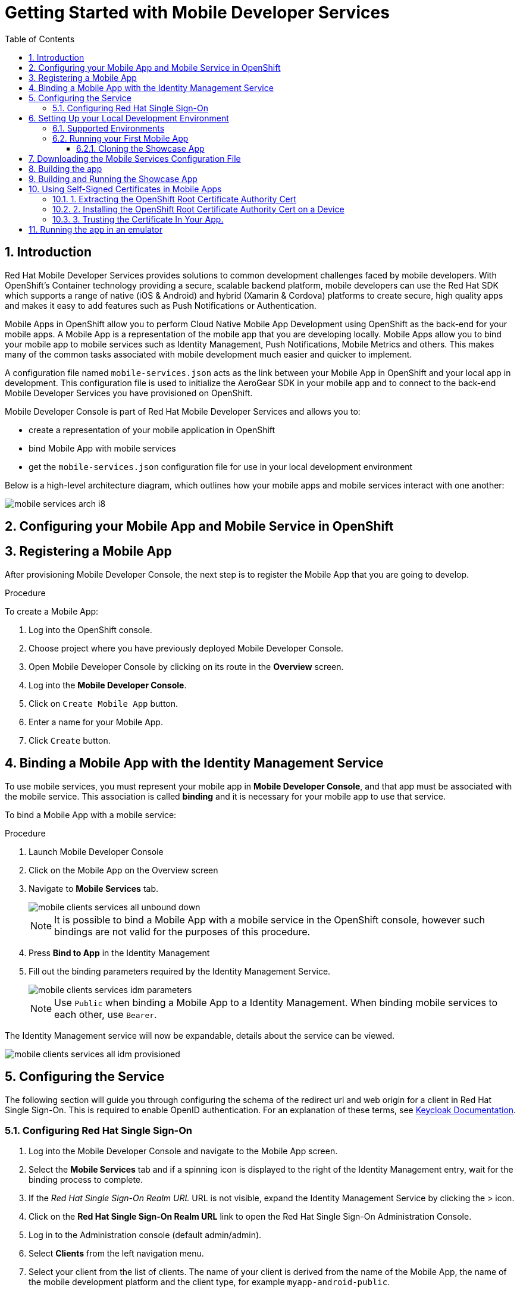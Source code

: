:org-name: AeroGear

:product-name: Mobile Services

:release-number: 1.0.0
:showcase-version: 0.8.0
:installer-release-number: 2.0.0
:xamarin-sdk-release-number: 2.0.1
:ios-sdk-release-number: 2.0.0
:android-sdk-release-number: 2.0.0

:service-name:

:mobile-client: Mobile App
:mobile-client-openshift: Mobile Client in your OpenShift project
:mobile-cli: Mobile CLI

// Metrics Service
:metrics-service: Mobile Metrics
:grafana-ui: Grafana
:prometheus-ui: Prometheus

// IDM Service
:keycloak-service: Identity Management
:keycloak-ui: Keycloak Admin UI
:keycloak-dashboard: Auth Dashboard
:idm-name: Keycloak
:idm-docs-link: https://www.keycloak.org/documentation.html

// Push Service

:unifiedpush-service: Push Notifications
:push-ui: Unified Push Admin UI
:push-notification: push notification

// Build Service
:mobile-ci-cd-service: Mobile CI/CD
:mobilecicd-ui: Jenkins UI

// Device Security
:device-security-service: Device Checks
:app-security-service: Mobile Security

// Sync Service
:sync-service: Data Sync
:sync-server: Voyager Server
:sync-client: Voyager Client

// TODO: fix this. There are versions on the backend framework libs
// And a version on the sync client (independent of each other also)
// :data-sync-version:

:SDK: AeroGear SDK
:ios-sdk: AeroGear SDK for iOS
:android-sdk: AeroGear SDK for Android
:js-sdk: AeroGear SDK for Cordova
:xamarin-sdk: AeroGear SDK for Xamarin

:mobile-developer-console: Mobile Developer Console

// links

:link-product-doc-home: https://docs.aerogear.org/aerogear/latest
//:rn-link: {link-product-doc-home}/1.0_release_notes
:idm-guide-link: {link-product-doc-home}/identity-management.html
:metrics-guide-link: {link-product-doc-home}/mobile-metrics.html
:push-guide-link: {link-product-doc-home}/push-notifications.html
:device-security-guide-link: {link-product-doc-home}/device-security.html
:getting-started-guide-link: {link-product-doc-home}/getting-started.html

:data-sync-guide-link: {link-product-doc-home}/data-sync.html
:data-sync-queries-link: {link-product-doc-home}/ds-query.html
:data-sync-auth-link: {link-product-doc-home}/ds-auth.html


:toc:
:toclevels: 4
:numbered:
:imagesdir: shared/images

:ProductName: Red Hat Managed Integration
:ProductShortName: Mobile Developer Services
:ProductRelease: 1.5
:ProductVersion: 1

:DocInfoProductName: mobile_services
:DocInfoProductNumber: 1

:org-name: Red Hat
:product-name: Mobile Developer Services

:keycloak-ui: Red Hat SSO Admin UI
:idm-name: Red Hat Single Sign-On
:idm-docs-link:  https://access.redhat.com/products/red-hat-single-sign-on



:context: downstream

// ENVIRONMENT / CP SERVER - stage, qa, or production
// default env is prod
// ifndef::cp-server[]
:cp-server: access.redhat.com
// endif::[]

// BUILD LANGUAGE
// default language is en
// ifndef::language[]
:language: en-us
// endif::[]

// FORMAT AND PAGING
// default paging is single
:paging: html-single

// paged only for html format, all other formats (pdf, epub, single) use single
// ifeval::["{format}" == "html"]
:paging: html
// endif::[]

:link-product-doc-home: https://{cp-server}/documentation/{language}/{DocInfoProductName}
:rn-link: {link-product-doc-home}/{DocInfoProductNumber}/{paging}/1.0_release_notes
:idm-guide-link: {link-product-doc-home}/{DocInfoProductNumber}/{paging}/using_the_identity_management_mobile_service
:metrics-guide-link: {link-product-doc-home}/{DocInfoProductNumber}/{paging}/using_the_mobile_metrics_mobile_service
:push-guide-link: {link-product-doc-home}/{DocInfoProductNumber}/{paging}/using_the_push_notifications_mobile_service
:device-security-guide-link: {link-product-doc-home}/{DocInfoProductNumber}/{paging}/using_the_device_security_service
:getting-started-guide-link: {link-product-doc-home}/{DocInfoProductNumber}/{paging}/getting_started

:data-sync-guide-link: {link-product-doc-home}/{DocInfoProductNumber}/{paging}/developing_a_data_sync_app
:data-sync-queries-link: {link-product-doc-home}/{DocInfoProductNumber}/{paging}/developing_a_data_sync_app#querying_a_data_sync_server_using_a_data_sync_client
:data-sync-auth-link: {link-product-doc-home}/{DocInfoProductNumber}/{paging}/developing_a_data_sync_app#auth_data-sync


//:upstream-location: https://mobile-docs.netlify.com
//:upstream-location: ../../mobile-docs/build/site


:leveloffset: 0


= Getting Started with {product-name}
:page-partial:

== Introduction

{org-name} {product-name} provides solutions to common development challenges faced by mobile developers.
With OpenShift's Container technology providing a secure, scalable backend platform, mobile developers can use the {org-name} SDK which supports a range of native (iOS & Android) and hybrid (Xamarin & Cordova) platforms to create secure, high quality apps and makes it easy to add features such as Push Notifications or Authentication.

{mobile-client}s in OpenShift allow you to perform Cloud Native Mobile App Development using OpenShift as the back-end for your mobile apps. A {mobile-client} is a representation of the mobile app that you are developing locally. {mobile-client}s allow you to bind your mobile app to mobile services such as {keycloak-service}, {unifiedpush-service}, {metrics-service} and others. This makes many of the common tasks associated with mobile development much easier and quicker to implement.

A configuration file named `mobile-services.json` acts as the link between your {mobile-client} in OpenShift and your local app in development. This configuration file is used to initialize the {SDK} in your mobile app and to connect to the back-end {product-name} you have provisioned on OpenShift.

// start {partialsdir}/mdc-introduction.adoc[]
Mobile Developer Console is part of {org-name} {product-name} and allows you to:

* create a representation of your mobile application in OpenShift
* bind {mobile-client} with mobile services
* get the `mobile-services.json` configuration file for use in your local development environment
// end {partialsdir}/mdc-introduction.adoc[]


:leveloffset: 0

:leveloffset: 1

Below is a high-level architecture diagram, which outlines how your mobile apps and mobile services interact with one another:

image::mobile-services-arch-i8.png[]

:leveloffset: 0

:leveloffset: +1



:docs-create-user: https://access.redhat.com/documentation/en-us/red_hat_single_sign-on/7.2/html-single/server_administration_guide/#create-new-user
:docs-user-creds: https://access.redhat.com/documentation/en-us/red_hat_single_sign-on/7.2/html-single/server_administration_guide/#user_credentials

= Configuring your {mobile-client} and Mobile Service in OpenShift
:page-partial:
:toc:



[[registering]]
// start registering-a-mobile-app.adoc[leveloffset=1]
:leveloffset: 1


= Registering a {mobile-client}

After provisioning Mobile Developer Console, the next step is to register the {mobile-client} that you are going to develop.

.Procedure

To create a {mobile-client}:

. Log into the OpenShift console.
. Choose project where you have previously deployed Mobile Developer Console.
. Open Mobile Developer Console by clicking on its route in the *Overview* screen.
. Log into the *Mobile Developer Console*.
. Click on `Create Mobile App` button.
. Enter a name for your {mobile-client}.
. Click `Create` button.

:leveloffset!:
// end registering-a-mobile-app.adoc[leveloffset=1]



[[binding]]
:service-name: Identity Management
== Binding a {mobile-client} with the {service-name} Service


To use mobile services, you must represent your mobile app in *Mobile Developer Console*, and that app must be associated with the mobile service.
This association is called *binding* and it is necessary for your mobile app to use that service.

To bind a {mobile-client} with a mobile service:

.Procedure


. Launch {mobile-developer-console}

. Click on the {mobile-client} on the Overview screen

. Navigate to *Mobile Services* tab.
+
image::mobile-clients-services-all-unbound-down.png[]

+
NOTE: It is possible to bind a {mobile-client} with a mobile service in the OpenShift console, however such bindings are not valid for the purposes of this procedure.

. Press *Bind to App* in the {service-name}
. Fill out the binding parameters required by the {service-name} Service.

+
image::mobile-clients-services-idm-parameters.png[]
NOTE: Use `Public` when binding a {mobile-client} to a {service-name}. When binding mobile services to each other, use `Bearer`.

The {service-name} service will now be expandable, details about the service can be viewed.

image::mobile-clients-services-all-idm-provisioned.png[]

[[configuring]]
== Configuring the Service

The following section will guide you through configuring the schema of the redirect url and web origin for a client in {idm-name}.
This is required to enable OpenID authentication.
For an explanation of these terms, see link:https://www.keycloak.org/documentation.html[Keycloak Documentation].

:service-name: Identity Management

=== Configuring {idm-name}

. Log into the {mobile-developer-console} and navigate to the {mobile-client} screen.

. Select the *Mobile Services* tab and if a spinning icon is displayed to the right of the {keycloak-service} entry, wait for the binding process to complete.

. If the _{idm-name} Realm URL_ URL is not visible, expand the Identity Management Service by clicking the > icon.

. Click on the *{idm-name} Realm URL* link to open the {idm-name} Administration Console.
+
. Log in to the Administration console (default admin/admin).

. Select *Clients* from the left navigation menu.
+
// TODO: with a cordova app, I didn't see mobile development platform
. Select your client from the list of clients. The name of your client is derived from the name of the {mobile-client}, the name of the mobile development platform and the client type, for example `myapp-android-public`.


. Add an additional entry to the *Valid Redirect URIs* input field.
+
[tabs]
====
Set the additional value to `http://localhost*`.
====

. Add an additional entry to *Web Origins*.
+
[tabs]
====
Set the additional value to `http://localhost*`.
====


. Save your changes.

. Create a new user account as described in link:{docs-create-user}[Creating a New User].

. Create credentials for the new user as described in link:{docs-user-creds}[User Credentials].


:leveloffset: 0

:leveloffset: +1


= Setting Up your Local Development Environment
:page-partial:
:toc:



== Supported Environments

In order to perform local development, you will need to have set up a local development environment or IDE.
{product-name} supports mobile app development across iOS Native, Android Native, Cordova and Xamarin.

NOTE: You can only use the AeroGear Xamarin SDK to create iOS and Android Apps.


[tabs]
====
Cordova::
+
--
You need the following installed on your machine:

* [x] link:https://nodejs.org/[Node.js^] version 8.9.4 runtime and NPM
* [x] link:https://cordova.apache.org/docs/en/latest/guide/cli/#installing-the-cordova-cli[Cordova CLI^] version 8.0.0
* [x] link:https://github.com/ionic-team/ionic[Ionic] version 4

For information on how to set up a local Cordova development environment, see the link:https://cordova.apache.org/#getstarted[Cordova documentation^].
--
====

[[running]]

== Running your First Mobile App

=== Cloning the Showcase App


[tabs]
====
Ionic::
+
--
[source,bash,subs="attributes"]
----
$ git clone https://github.com/aerogear/ionic-showcase.git
$ cd ionic-showcase
$ git checkout{showcase-version}
----
--
====

:leveloffset: 1


//[[downloading-the-mobile-services-configuration-file]]
= Downloading the Mobile Services Configuration File

. Open your {mobile-client} in Mobile Developer Console.
. Copy the `mobile-services.json` configuration to your clipboard.
. Save the contents of the clipboard to a new file called `mobile-services.json`.
+
NOTE: The mobile-services.json file is the link between your provisioned services on OpenShift and the mobile app you are developing. This file provides all required configuration to initialise the various SDKs and get them hooked up/connected to the back-end services.
. Follow the platform-specific instructions:

[tabs]
====
Cordova::
+
--

Copy the content of mobile-services.json file and paste it to the following location in your application project to replace the value of `config`

`src/mobile-services.js`

--
+
--

Move mobile-services.json to the following location in your application project:

`src/mobile-services.json`

--
====

:leveloffset!:


== Building the app



[[building-and-deploying-the-showcase-apps]]
[#build]
== Building and Running the Showcase App

. Build the Mobile App

[tabs]
====
Ionic::
+
--
[source,bash,subs="attributes"]
----
$ npm install
$ npm run ionic:build
----
--
====

[start=2]
. Run the Mobile App

[tabs]
====
Ionic::
+
--
To run the showcase app, use these commands:

[source,bash,subs="attributes"]
----
$ npm run ionic:android # to run on an Android device or emulator
$ npm run ionic:ios # to run on an iOS device or emulator
----

These commands would run the app on a device if connected or on the emulator if no device is connected.

Alternatively, you can use Cordova commands directly to specify the target:

[source,bash,subs="attributes"]
----
$ ionic cordova run android --device      # run on a connected device
$ ionic cordova run android --emulator    # run on the Android emulator
----
--
====

// start {partialsdir}/proc_self-signed-certs.adoc[leveloffset=3]
:leveloffset: 1

//[[using-self-signed-certificates-in-mobile-clients]]
= Using Self-Signed Certificates in Mobile Apps

NOTE: Before you can run a mobile app and connect to {product-name}, you must configure self-signed certificates on the mobile device.

Throughout the development lifecycle of a mobile app, a common requirement is to integrate and connect with back-end services in a secure manner.
This is achieved using SSL/TLS.

However, in order for the client device to connect over SSL/TLS, it needs to trust the certificates used by the back-end services, which are signed by a certificate authority.
Most client devices have a list of well-known and trusted certificate authorities pre-installed and this allows the client devices to verify the certificates used by the back-end services.

A typical OpenShift development environment uses self-signed certificates that are not signed by any of the trusted certificate authorities.
In such an environment, the client devices cannot establish secure connections with the back-end services that are running on a local OpenShift cluster.

The suggested workaround is to manually extract the root certificate from the cluster, install it on the device, and make sure your application trusts the new certificate.

[[extracting-root-ca]]
== 1. Extracting the OpenShift Root Certificate Authority Cert

.. Log into OpenShift as the admin user:
+
[source,bash]
----
$ oc login -u system:admin
----

.. Run the following command:
+
[source,bash]
----
$ oc get secret router-certs --template='{{index .data "tls.crt"}}' -n default  |  \
base64 --decode | sed -e '1,/^-----END RSA PRIVATE KEY-----$/ d'  > /tmp/localcluster.crt
----
+
The resulting file is located in the `/tmp` directory.

[[installing-on-device]]
== 2. Installing the OpenShift Root Certificate Authority Cert on a Device

[tabs]
====
Android::
+
--
To install the cert on an Android emulator:

. https://support.google.com/android/answer/2819522?hl=en[Set screen lock] on the mobile device to allow for the installation of the certificate.

. Click on the *certificate file* and drag it onto the emulator. It should be copied to the _Downloads_ folder on the device.

. Install the certificate on your device:
+
.. To choose a file, navigate to _Settings > Security & location > Advanced > Encryption & credentials > Install from SD card_. From here, navigate to the _Downloads_ folder and you should see the certificate file.
.. Navigate to the `Downloads` folder and choose the certificate file.
The Android system detects the certificate and lets you install it. For more information, see the link:https://support.google.com/nexus/answer/2844832?hl=en[sample guide for Google Nexus devices].

To install the cert on a real Android device:

. https://support.google.com/android/answer/2819522?hl=en[Enable screen lock] on the mobile device to allow for the installation of the certificate.
. Copy the file to your device using one of the following methods:
+
* Email attachment (Recommended) - Email the certificate to an address accessible from the device and download the attachment.
* Cloud service - Use a cloud storage service such as Dropbox or Google Drive that is accessible from the device, and download from the device.
* USB - Attach the device to a computer and drag the certificate to a devices file system.
** Use the https://support.google.com/nexus/answer/2840804?hl=en[example guide for Google Nexus devices].
The procedure might be different for other devices.
** Use the link:https://developer.android.com/studio/command-line/adb[Android Debug Bridge (adb) documentation^] for the push command to push the certificate to the connected device, for example:
+
----
$ adb push /tmp/localcluster.crt /sdcard/Download/localcluster.crt
----
. Install the certificate on your device:
+
If you are use the email or cloud service method, you are prompted by the Android system automatically to install the file.
Follow the instructions to complete the process.
+
If you are using the USB approach, you must install the certificate manually:
+
.. Go to Settings > Security & location > Advanced > Encryption & credentials > Install from SD card.
You are prompted to choose a file.
.. Navigate to the `Downloads` folder and choose the certificate file.
The Android system detects the certificate and lets you install it. For more information, see the link:https://support.google.com/nexus/answer/2844832?hl=en[sample guide for Google Nexus devices].

To verify the self-signed certificate is installed correctly, use a browser on the device to open the OpenShift web console. You should not see any warnings or errors relating to the certificate.
--
iOS::
+
--
To install the cert on an iOS  simulator:

. Drag and drop the certificate file to the simulator, and use Safari to download the certificate to the simulator.

. Install the downloaded certificate:
+
.. Go to Settings > General > Profile.
You should see a profile with a name similar to `openshift-signer@xxxxxxx`.
.. Tap on the profile.
An *Install* button appears in the top right corner of the screen.
.. Tap the *Install* button to install the cert.

. Trust the installed certificate in iOS.
Go to Settings > General > About > Certificate Trust Settings, and enable the newly installed root certificate.
See the link:https://support.apple.com/en-us/HT204477[Apple support site] for more instructions.

To install the cert on a real iOS device:

. Enable https://support.apple.com/en-us/ht204060[Passcode] or https://support.apple.com/en-us/ht201371[TouchID] protection on the mobile device to ensure the certificate can be installed.
. Copy the file to your device using one of the following methods:
+
* Email attachment (Recommended) - Email the certificate to an address accessible from the device and download the attachment.
* Cloud service - Use a cloud storage service such as Dropbox or Google Drive that is accessible from the device, and download from the device.

. Add the certificate to your device:
+
When you download the certificate, the device should automatically detect a profile. Follow the on screen instructions to complete the process.

. Trust the installed certificate in iOS.
Go to Settings > General > About > Certificate Trust Settings, and enable the newly installed root certificate.
See the link:https://support.apple.com/en-us/HT204477[Apple support site] for more instructions.

To verify the self-signed certificate is installed correctly, use a browser on the deveice to open the OpenShift web console. You should not see any warnings or errors about the certificate.

--
====

[[trust-self-signed-cert]]
== 3. Trusting the Certificate In Your App.

In the previous procedures, you ensured that the operating system trusts the cert.
However, if you are using newer versions of the Android or iOS operating systems, you also need to update your mobile app to make sure it trusts the certificate.

[tabs]
====
Android::
+
--
. Create a `network_security_config.xml` file with the following code.
+
[source,xml]
----
<network-security-config>
  <base-config>
    <trust-anchors>
      <certificates src="user"/>
      <certificates src="system"/>
    </trust-anchors>
  </base-config>
</network-security-config>
----
+
Save this file in the following location:
* the root directory of the project for JavaScript apps

. Update the manifest file of your Android application to use this configuration.
.. If you are developing a Cordova application, add the following code the `config.xml` file in for the `android` platform:
+
[source,xml]
----
<resource-file src="network_security_config.xml" target="app/src/main/res/xml/network_security_config.xml" />
<edit-config file="app/src/main/AndroidManifest.xml" mode="merge" target="/manifest/application">
    <application android:networkSecurityConfig="@xml/network_security_config" />
</edit-config>
----
+
You also need to add `xmlns:android="http://schemas.android.com/apk/res/android"` to the `widget` tag in the same `config.xml` file.

For more information, check the link:https://developer.android.com/training/articles/security-config[Android network security configuration guide].
--
iOS::
+
--

. Add the `NSAllowsArbitraryLoads` key to the `Info.plist` file of your iOS project.
. Set the `NSAllowsArbitraryLoads` key to `Yes` to disable the App Transport Security (ATS) feature for your application.

NOTE: Only perform these steps for development or debug purposes, the resulting app will not pass the App Store review process.

For more information, see the https://developer.apple.com/library/archive/documentation/General/Reference/InfoPlistKeyReference/Articles/CocoaKeys.html#//apple_ref/doc/uid/TP40009251-SW60[Apple developer docs].
--
====

:leveloffset!:
// end {partialsdir}/proc_self-signed-certs.adoc[leveloffset=3]


[[running-emulator]]
== Running the app in an emulator

// start {partialsdir}/running-app-in-emulator.adoc[leveloffset=1]
:leveloffset: 1


[tabs]
====
Cordova::
+
--

Install dependencies:

. `npm install -g cordova@8 ionic@4`
. `npm install`

Cordova cross-platform applications can be run in the following emulators:

* Android: `npm run ionic:android`
* iOS: `npm run ionic:ios`

+
NOTE: A running emulator on macOS is required to run an iOS application.

--
====

:leveloffset!:
// end {partialsdir}/running-app-in-emulator.adoc[leveloffset=1]

// start {partialsdir}/identity-management-demo.adoc[tags=idm-demo]
// end {partialsdir}/identity-management-demo.adoc[tags=idm-demo]

:leveloffset: 0
